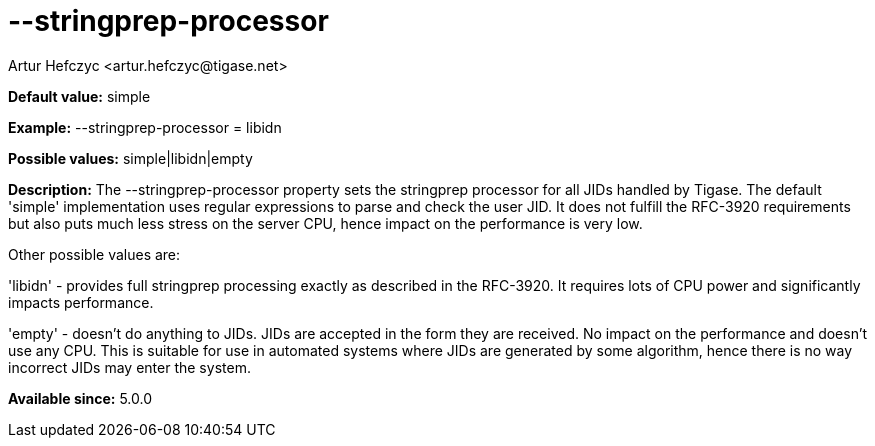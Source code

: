 [[stringprepProcessor]]
= --stringprep-processor
:author: Artur Hefczyc <artur.hefczyc@tigase.net>
:version: v2.0, June 2014: Reformatted for AsciiDoc.
:date: 2013-02-10 01:29
:revision: v2.1

:toc:
:numbered:
:website: http://tigase.net/

*Default value:* +simple+

*Example:* +--stringprep-processor = libidn+

*Possible values:* +simple|libidn|empty+

*Description:* The +--stringprep-processor+ property sets the stringprep processor for all JIDs handled by Tigase. The default 'simple' implementation uses regular expressions to parse and check the user JID. It does not fulfill the RFC-3920 requirements but also puts much less stress on the server CPU, hence impact on the performance is very low.

Other possible values are:

'libidn' - provides full stringprep processing exactly as described in the RFC-3920. It requires lots of CPU power and significantly impacts performance.

'empty' - doesn't do anything to JIDs. JIDs are accepted in the form they are received. No impact on the performance and doesn't use any CPU. This is suitable for use in automated systems where JIDs are generated by some algorithm, hence there is no way incorrect JIDs may enter the system.

*Available since:* 5.0.0
